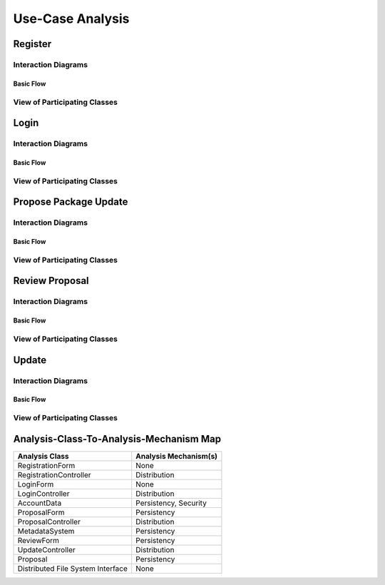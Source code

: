 Use-Case Analysis
=================

Register
--------

Interaction Diagrams
^^^^^^^^^^^^^^^^^^^^

Basic Flow
""""""""""

.. uml::

   skinparam defaultFontColor #a80036
   autonumber "#: //"
   autoactivate on
   hide footbox

   actor Contributor
   boundary "Registration Form" as RF
   control "Registration Controller" as RC
   entity AccountData

   activate Contributor
   Contributor -> RF : request register()
   RF -> RF : prompt registration field()
   deactivate RF
   deactivate RF

   Contributor -> RF : register(input)
   RF -> RC : request input verification()
   RC -> AccountData : verify input()
   AccountData --> RC : return verification result()

   RC -> AccountData : add new account()
   deactivate AccountData
   deactivate RC
   deactivate RF
   deactivate Contributor

View of Participating Classes
^^^^^^^^^^^^^^^^^^^^^^^^^^^^^

.. uml::

   skinparam defaultFontColor #a80036

   class RegistrationForm <<boundary>> {
      // request register()
      // prompt registration field()
      // register(input)
   }

   class RegistrationController <<control>> {
      // request input verification()
      // return verification result()
   }

   class AccountData <<entity>> {
      // verify input()
      // add new account()
   }

   RegistrationForm "0..*" -- "1" RegistrationController
   RegistrationController "1" -- "1" AccountData

Login
-----

Interaction Diagrams
^^^^^^^^^^^^^^^^^^^^

Basic Flow
""""""""""

.. uml::

   skinparam defaultFontColor #a80036
   autonumber "#: //"
   autoactivate on
   hide footbox

   actor Contributor
   boundary LoginForm
   control LoginController
   entity AccountData

   activate Contributor
   Contributor -> LoginForm: start logging in()
   LoginForm -> LoginForm: prompt for authentication information()
   deactivate LoginForm
   deactivate LoginForm

   Contributor -> LoginForm: enter(authentication information)
   LoginForm -> LoginController: log in(authentication information)
   LoginController -> AccountData: verify(authentication information)
   deactivate AccountData
   deactivate LoginController
   deactivate LoginForm
   deactivate Contributor

View of Participating Classes
^^^^^^^^^^^^^^^^^^^^^^^^^^^^^

.. uml::

   skinparam defaultFontColor #a80036

   class LoginForm <<boundary>> {
      start logging in()
      prompt for authentication information()
      enter(authentication information)
   }

   class LoginController <<control>> {
      log in(authentication information)
   }

   class AccountData <<entity>> {
      verify(authentication information)
   }

   LoginForm "0..*" -- "1" LoginController
   LoginController "1" -- "1" AccountData

Propose Package Update
----------------------

Interaction Diagrams
^^^^^^^^^^^^^^^^^^^^

Basic Flow
""""""""""

.. uml::

   skinparam defaultFontColor #a80036
   autonumber "#: //"
   autoactivate on
   hide footbox

   actor Contributor
   boundary ProposalForm
   control ProposalController
   entity MetadataSystem
   entity NotificationSystem

   activate Contributor
   Contributor -> ProposalForm : create package update proposal()
   ProposalForm -> ProposalForm : prompt for package names()
   ProposalForm -> ProposalForm : prompt for update(package)
   ProposalForm -> ProposalController : add proposal(updates)
   ProposalController -> MetadataSystem : check for conflicts(updates)
   ProposalController -> NotificationSystem : notify maintainers for reviews(updates)
   deactivate NotificationSystem
   deactivate MetadataSystem
   deactivate ProposalController
   deactivate ProposalForm
   deactivate Contributor

View of Participating Classes
^^^^^^^^^^^^^^^^^^^^^^^^^^^^^

.. uml::

   skinparam defaultFontColor #a80036

   class ProposalForm <<boundary>> {
      // create package update proposal()
      // prompt for package names()
      // prompt for update(package)
   }

   class ProposalController <<control>> {
      // add proposal(updates)
   }

   class MetadataSystem <<entity>> {
      // check for conflicts(updates)
   }

   class NotificationSystem <<entity>> {
      // notify maintainers for reviews(updates)
   }

   ProposalForm "0..*" -- "1" ProposalController
   ProposalController "1" -- "1" MetadataSystem
   ProposalController "1" -- "1" NotificationSystem

Review Proposal
---------------

Interaction Diagrams
^^^^^^^^^^^^^^^^^^^^

Basic Flow
""""""""""

.. uml::

   skinparam defaultFontColor #a80036
   autonumber "#: //"
   autoactivate on
   hide footbox

   actor Maintainer
   boundary ReviewForm
   control UpdateControl
   entity Proposal

   activate Maintainer
   Maintainer -> ReviewForm : check proposal ()
   ReviewForm -> UpdateControl : request proposal ()
   UpdateControl -> Proposal : get proposal ()
   deactivate UpdateControl
   deactivate Proposal
   ReviewForm -> ReviewForm : display proposal ()
   deactivate ReviewForm
   deactivate ReviewForm
   Maintainer -> ReviewForm : approve proposal ()
   ReviewForm -> UpdateControl :approve proposal ()
   UpdateControl -> Proposal : change status to approved ()
   deactivate ReviewForm
   deactivate ReviewForm
   deactivate UpdateControl
   deactivate Maintainer
   deactivate ReviewForm
   deactivate Proposal

View of Participating Classes
^^^^^^^^^^^^^^^^^^^^^^^^^^^^^

.. uml::

   skinparam defaultFontColor #a80036

   class ReviewForm <<boundary>> {
      // check proposal ()
      // display proposal ()
      // approve proposal ()
   }

   class UpdateControl <<control>> {
      // get proposal ()
      // change status to approved ()
   }

   class Proposal <<entity>> {
      // change status()
      // get proposal()
   }

   ReviewForm "0..*" -- "1" UpdateControl
   UpdateControl "1" -- "1" Proposal

Update
------

Interaction Diagrams
^^^^^^^^^^^^^^^^^^^^

Basic Flow
""""""""""

.. uml::

   skinparam defaultFontColor #a80036
   autonumber "#: //"
   autoactivate on
   hide footbox

   control UpdateControl
   entity MetadataSystem
   boundary DFSConnector
   actor DistributedFileSystem

   activate UpdateControl
   UpdateControl -> MetadataSystem : check against conflict()
   UpdateControl -> DFSConnector : update package()
   DFSConnector -> MetadataSystem : update to Metadata()
   DFSConnector -> DistributedFileSystem : update to DFS()
   deactivate MetadataSystem
   deactivate UpdateControl
   deactivate DistributedFileSystem

View of Participating Classes
^^^^^^^^^^^^^^^^^^^^^^^^^^^^^

.. uml::

   skinparam defaultFontColor #a80036

   class DFSConnector <<boundary>> {
      // update to DFS()
      // update to Metadata()
   }

   class UpdateControl <<control>> {
      // check against conflict()
      // update package()
   }

   class MetadataSystem <<entity>> {
      // store package()
   }

   UpdateControl "1" -- "1" DFSConnector
   UpdateControl "1" -- "1" MetadataSystem

Analysis-Class-To-Analysis-Mechanism Map
----------------------------------------

+------------------------+---------------------------+
| Analysis Class         | Analysis Mechanism(s)     |
+========================+===========================+
| RegistrationForm       | None                      |
+------------------------+---------------------------+
| RegistrationController | Distribution              |
+------------------------+---------------------------+
| LoginForm              | None                      |
+------------------------+---------------------------+
| LoginController        | Distribution              |
+------------------------+---------------------------+
| AccountData            | Persistency, Security     |
+------------------------+---------------------------+
| ProposalForm           | Persistency               |
+------------------------+---------------------------+
| ProposalController     | Distribution              |
+------------------------+---------------------------+
| MetadataSystem         | Persistency               |
+------------------------+---------------------------+
| ReviewForm             | Persistency               |
+------------------------+---------------------------+
| UpdateController       | Distribution              |
+------------------------+---------------------------+
| Proposal               | Persistency               |
+------------------------+---------------------------+
| Distributed            | None                      |
| File System            |                           |
| Interface              |                           |
+------------------------+---------------------------+

